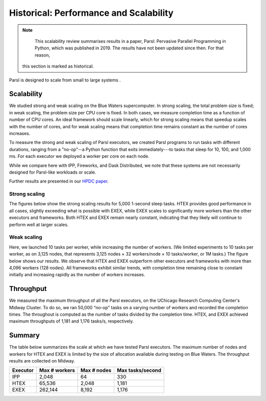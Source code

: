 .. _label-performance:

Historical: Performance and Scalability
=======================================

.. note::
   This scalability review summarises results in a paper, Parsl: Pervasive Parallel Programming in
   Python, which was published in 2019. The results have not been updated since then. For that reason,
  this section is marked as historical.

Parsl is designed to scale from small to large systems .


Scalability
-----------
We studied strong and weak scaling on the Blue Waters supercomputer. In strong scaling, the total
problem size is fixed; in weak scaling, the problem size per CPU core is fixed. In both cases, we
measure completion time as a function of number of CPU cores. An ideal framework should scale
linearly, which for strong scaling means that speedup scales with the number of cores, and for weak
scaling means that completion time remains constant as the number of cores increases.

To measure the strong and weak scaling of Parsl executors, we created Parsl programs to run tasks
with different durations, ranging from a "no-op"--a Python function that exits immediately---to
tasks that sleep for 10, 100, and 1,000 ms. For each executor we deployed a worker per core on each
node.

While we compare here with IPP, Fireworks, and Dask Distributed, we note that these systems are not
necessarily designed for Parsl-like workloads or scale.

Further results are presented in our
`HPDC paper <https://parsl-project.org/publications/babuji19parsl.pdf>`_.


Strong scaling
^^^^^^^^^^^^^^
The figures below show the strong scaling results for 5,000 1-second sleep tasks. HTEX provides good
performance in all cases, slightly exceeding what is possible with EXEX, while EXEX scales to
significantly more workers than the other executors and frameworks. Both HTEX and EXEX remain nearly
constant, indicating that they likely will continue to perform well at larger scales.

.. image:: ../images/performance/strong-scaling.png


Weak scaling
^^^^^^^^^^^^
Here, we launched 10 tasks per worker, while increasing the number of workers. (We limited
experiments to 10 tasks per worker, as on 3,125 nodes, that represents 3,125 nodes × 32 workers/node
× 10 tasks/worker, or 1M tasks.) The figure below shows our results. We observe that HTEX and EXEX
outperform other executors and frameworks with more than 4,096 workers (128 nodes). All frameworks
exhibit similar trends, with completion time remaining close to constant initially and increasing
rapidly as the number of workers increases.

.. image:: ../images/performance/weak-scaling.png


Throughput
----------
We measured the maximum throughput of all the Parsl executors, on the UChicago Research Computing
Center's Midway Cluster. To do so, we ran 50,000 “no-op" tasks on a varying number of workers and
recorded the completion times. The throughout is computed as the number of tasks divided by the
completion time. HTEX, and EXEX achieved maximum throughputs of 1,181 and 1,176 tasks/s,
respectively.


Summary
-------

The table below summarizes the scale at which we have tested Parsl executors. The maximum number of
nodes and workers for HTEX and EXEX is limited by the size of allocation available during testing on
Blue Waters. The throughput results are collected on Midway.

+-----------+------------------+-------------+------------------+
| Executor  | Max # workers    | Max # nodes | Max tasks/second |
+===========+==================+=============+==================+
| IPP       | 2,048            | 64          | 330              |
+-----------+------------------+-------------+------------------+
| HTEX      | 65,536           | 2,048       | 1,181            |
+-----------+------------------+-------------+------------------+
| EXEX      | 262,144          | 8,192       | 1,176            |
+-----------+------------------+-------------+------------------+
